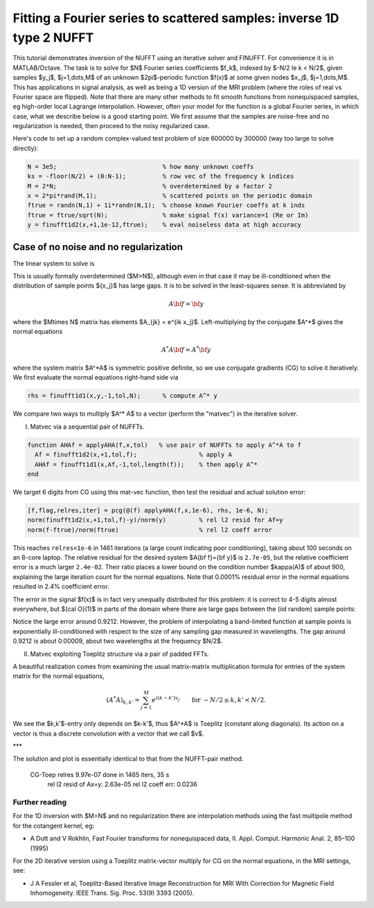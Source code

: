 .. _inv1d2:

Fitting a Fourier series to scattered samples: inverse 1D type 2 NUFFT 
======================================================================

This tutorial demonstrates inversion of the NUFFT using an iterative
solver and FINUFFT. For convenience it is in MATLAB/Octave.
The task is to solve for $N$ Fourier series coefficients $f_k$,
indexed by $-N/2 \le k < N/2$, given
samples $y_j$, $j=1,\dots,M$ of an unknown
$2\pi$-periodic function $f(x)$ at some given nodes $x_j$, $j=1,\dots,M$.
This has applications in signal analysis, as well
as being a 1D version of the MRI problem
(where the roles of real vs Fourier space are flipped).
Note that there are many other methods to fit smooth functions from
nonequispaced samples, eg high-order local Lagrange interpolation.
However, often your model for the function is a global Fourier series,
in which case, what we describe below is a good starting point.
We first assume that the samples are noise-free and no regularization is
needed, then proceed to the noisy regularized case.

Here's code to set up a random complex-valued
test problem of size 600000 by 300000 (way too large to solve directly):

.. code-block:: matlab

  N = 3e5;                             % how many unknown coeffs
  ks = -floor(N/2) + (0:N-1);          % row vec of the frequency k indices
  M = 2*N;                             % overdetermined by a factor 2
  x = 2*pi*rand(M,1);                  % scattered points on the periodic domain
  ftrue = randn(N,1) + 1i*randn(N,1);  % choose known Fourier coeffs at k inds
  ftrue = ftrue/sqrt(N);               % make signal f(x) variance=1 (Re or Im)
  y = finufft1d2(x,+1,1e-12,ftrue);    % eval noiseless data at high accuracy


Case of no noise and no regularization
--------------------------------------

The linear system to solve is

.. math:: \sum_{-N/2\le k<N/2} e^{ik x_j} f_k = y_j
  \qquad \mbox{for } j=1,\dots,M.
  :label: linsys
          
This is usually formally overdetermined ($M>N$), although even in
that case it may be ill-conditioned
when the distribution of sample points $\{x_j\}$ has large gaps.
It is to be solved in the least-squares sense.
It is abbreviated by

.. math:: A{\bf f} = {\bf y}

where the $M\times N$ matrix has elements $A_{jk} = e^{ik x_j}$.
Left-multiplying by the conjugate $A^*$ gives the normal equations

.. math:: A^* A{\bf f} = A^* {\bf y}

where the system matrix $A^*A$ is symmetric positive definite,
so we use conjugate gradients (CG) to solve it iteratively.
We first evaluate the normal equations right-hand side via

.. code-block:: matlab

  rhs = finufft1d1(x,y,-1,tol,N);      % compute A^* y

We compare two ways to multiply $A^* A$ to a vector (perform the "matvec")
in the iterative solver.

I) Matvec via a sequential pair of NUFFTs.

.. code-block:: matlab

  function AHAf = applyAHA(f,x,tol)   % use pair of NUFFTs to apply A^*A to f
    Af = finufft1d2(x,+1,tol,f);                 % apply A
    AHAf = finufft1d1(x,Af,-1,tol,length(f));    % then apply A^*
  end

We target 6 digits from CG using this mat-vec function, then test the
residual and actual solution error:

.. code-block:: matlab

  [f,flag,relres,iter] = pcg(@(f) applyAHA(f,x,1e-6), rhs, 1e-6, N);
  norm(finufft1d2(x,+1,tol,f)-y)/norm(y)         % rel l2 resid for Af=y
  norm(f-ftrue)/norm(ftrue)                      % rel l2 coeff error
  
This reaches ``relres<1e-6`` in 1461 iterations
(a large count indicating poor conditioning),
taking about 100 seconds on an 8-core laptop.
The relative residual for the desired system $A{\bf f}={\bf y}$
is ``2.7e-05``, but the relative coefficient error is a much larger
``2.4e-02``. Their ratio places a lower bound on the condition
number $\kappa(A)$ of about 900, explaining the large iteration count
for the normal equations.
Note that 0.0001% residual error in the normal equations resulted
in 2.4% coefficient error.

The error in the signal $f(x)$ is in fact very unequally distributed
for this problem: it is correct to 4-5 digits almost everywhere,
but ${\cal O}(1)$ in parts of the domain
where there are large gaps between the (iid random) sample points:

.. image:: ../pics/inv1d2err.png
   :width: 70%

Notice the large error around 0.9212. However, the problem of
interpolating a band-limited function at sample points
is exponentially ill-conditioned with respect to the size of
any sampling gap measured in wavelengths. The gap around 0.9212 is
about 0.00009, about two wavelengths at the frequency $N/2$.
           
II) Matvec exploiting Toeplitz structure via a pair of padded FFTs.

A beautiful realization comes from examining the
usual matrix-matrix multiplication formula
for entries of the system matrix for the normal equations,

.. math:: (A^* A)_{k,k'} = \sum_{j=1}^M e^{i(k-k')x_j}
  \qquad \mbox{for } -N/2 \le k,k' < N/2.

We see the $k,k'$-entry only depends on $k-k'$, thus $A^*A$ is
Toeplitz (constant along diagonals). Its action on a vector is
thus a discrete convolution with a vector that we call $v$.



***

The solution and plot is essentially identical to that from the
NUFFT-pair method.



    CG-Toep relres 9.97e-07 done in 1465 iters, 35 s
	rel l2 resid of Ax=y: 2.63e-05
	rel l2 coeff err: 0.0236


  
                

Further reading
~~~~~~~~~~~~~~~~

For the 1D inversion with $M=N$ and no regularization
there are interpolation methods using
the fast multipole method for the cotangent kernel, eg:

*  A Dutt and V Rokhlin, Fast Fourier transforms for nonequispaced data, II. Appl. Comput. Harmonic Anal. 2, 85–100 (1995)

For the 2D iterative version using a Toeplitz matrix-vector multiply
for CG on the normal equations, in the MRI settings, see:

* J A Fessler et al,  Toeplitz-Based Iterative Image
  Reconstruction for MRI With Correction for Magnetic Field Inhomogeneity.
  IEEE Trans. Sig. Proc. 53(9) 3393 (2005).
